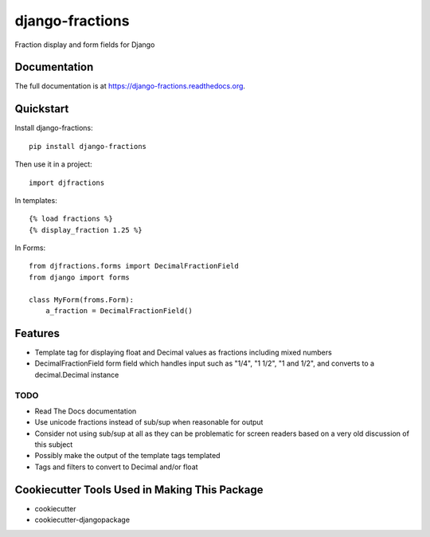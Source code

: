 =============================
django-fractions
=============================

.. image:: https://badge.fury.io/py/django-fractions.png
    :target: https://badge.fury.io/py/django-fractions

.. image:: https://travis-ci.org/jmichalicek/django-fractions.png?branch=master
    :target: https://travis-ci.org/jmichalicek/django-fractions

Fraction display and form fields for Django

Documentation
-------------

The full documentation is at https://django-fractions.readthedocs.org.

Quickstart
----------

Install django-fractions::

    pip install django-fractions

Then use it in a project::

    import djfractions

In templates::

    {% load fractions %}
    {% display_fraction 1.25 %}

In Forms::

    from djfractions.forms import DecimalFractionField
    from django import forms

    class MyForm(froms.Form):
        a_fraction = DecimalFractionField()


Features
--------

* Template tag for displaying float and Decimal values as fractions including mixed numbers
* DecimalFractionField form field which handles input such as "1/4", "1 1/2", "1 and 1/2", and converts to a
  decimal.Decimal instance


TODO
____

* Read The Docs documentation
* Use unicode fractions instead of sub/sup when reasonable for output
* Consider not using sub/sup at all as they can be problematic for screen readers based on a very old discussion of this subject
* Possibly make the output of the template tags templated
* Tags and filters to convert to Decimal and/or float



Cookiecutter Tools Used in Making This Package
----------------------------------------------

*  cookiecutter
*  cookiecutter-djangopackage
